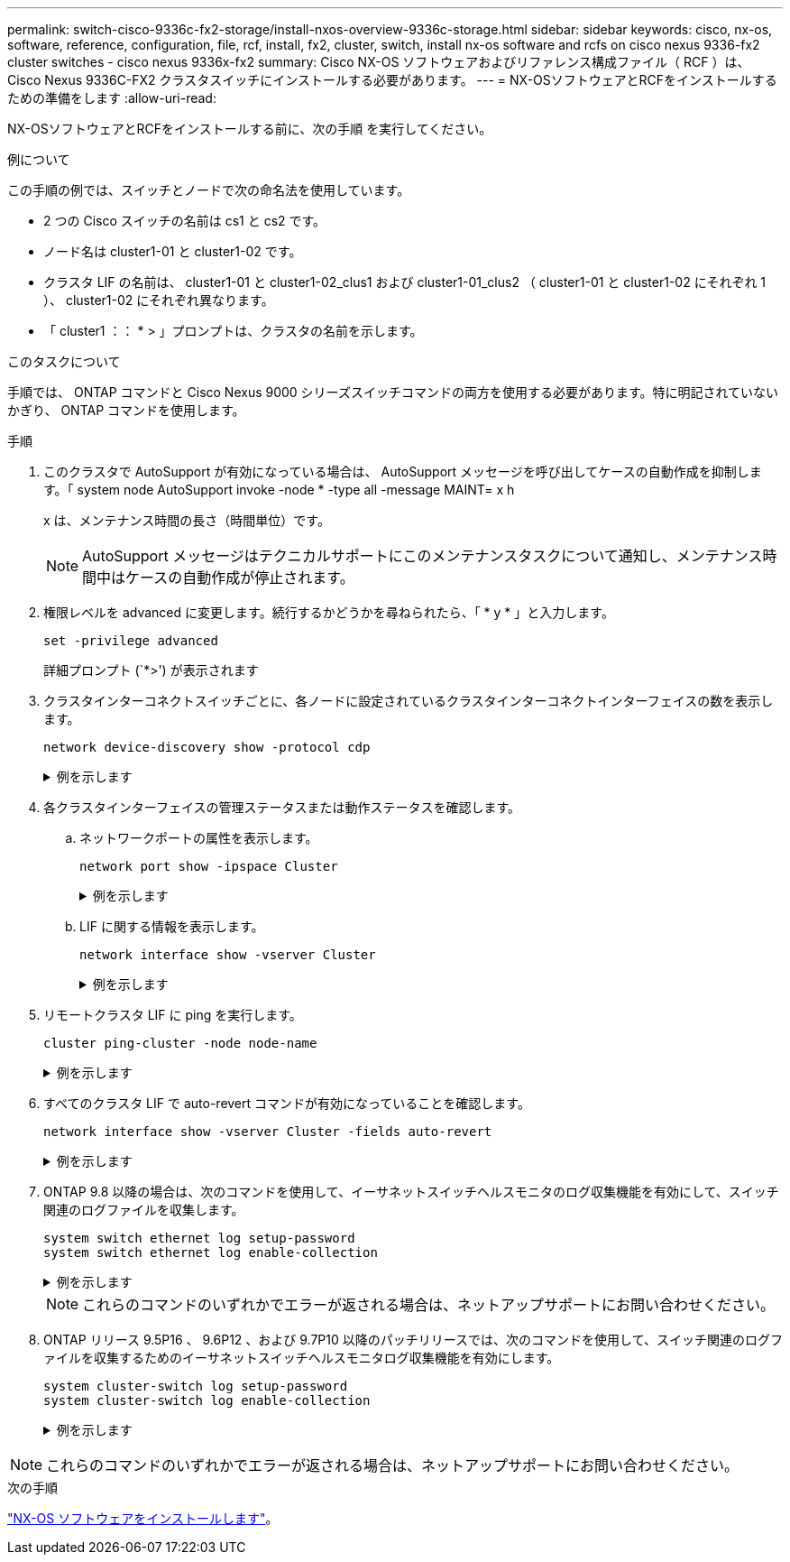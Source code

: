 ---
permalink: switch-cisco-9336c-fx2-storage/install-nxos-overview-9336c-storage.html 
sidebar: sidebar 
keywords: cisco, nx-os, software, reference, configuration, file, rcf, install, fx2, cluster, switch, install nx-os software and rcfs on cisco nexus 9336-fx2 cluster switches - cisco nexus 9336x-fx2 
summary: Cisco NX-OS ソフトウェアおよびリファレンス構成ファイル（ RCF ）は、 Cisco Nexus 9336C-FX2 クラスタスイッチにインストールする必要があります。 
---
= NX-OSソフトウェアとRCFをインストールするための準備をします
:allow-uri-read: 


[role="lead"]
NX-OSソフトウェアとRCFをインストールする前に、次の手順 を実行してください。

.例について
この手順の例では、スイッチとノードで次の命名法を使用しています。

* 2 つの Cisco スイッチの名前は cs1 と cs2 です。
* ノード名は cluster1-01 と cluster1-02 です。
* クラスタ LIF の名前は、 cluster1-01 と cluster1-02_clus1 および cluster1-01_clus2 （ cluster1-01 と cluster1-02 にそれぞれ 1 ）、 cluster1-02 にそれぞれ異なります。
* 「 cluster1 ：： * > 」プロンプトは、クラスタの名前を示します。


.このタスクについて
手順では、 ONTAP コマンドと Cisco Nexus 9000 シリーズスイッチコマンドの両方を使用する必要があります。特に明記されていないかぎり、 ONTAP コマンドを使用します。

.手順
. このクラスタで AutoSupport が有効になっている場合は、 AutoSupport メッセージを呼び出してケースの自動作成を抑制します。「 system node AutoSupport invoke -node * -type all -message MAINT= x h
+
x は、メンテナンス時間の長さ（時間単位）です。

+

NOTE: AutoSupport メッセージはテクニカルサポートにこのメンテナンスタスクについて通知し、メンテナンス時間中はケースの自動作成が停止されます。

. 権限レベルを advanced に変更します。続行するかどうかを尋ねられたら、「 * y * 」と入力します。
+
[source, cli]
----
set -privilege advanced
----
+
詳細プロンプト (`*>') が表示されます

. クラスタインターコネクトスイッチごとに、各ノードに設定されているクラスタインターコネクトインターフェイスの数を表示します。
+
[source, cli]
----
network device-discovery show -protocol cdp
----
+
.例を示します
[%collapsible]
====
[listing, subs="+quotes"]
----
cluster1::*> *network device-discovery show -protocol cdp*

Node/       Local  Discovered
Protocol    Port   Device (LLDP: ChassisID)  Interface         Platform
----------- ------ ------------------------- ----------------- --------
cluster1-02/cdp
            e0a    cs1                       Eth1/2            N9K-C9336C
            e0b    cs2                       Eth1/2            N9K-C9336C
cluster1-01/cdp
            e0a    cs1                       Eth1/1            N9K-C9336C
            e0b    cs2                       Eth1/1            N9K-C9336C

4 entries were displayed.
----
====
. 各クラスタインターフェイスの管理ステータスまたは動作ステータスを確認します。
+
.. ネットワークポートの属性を表示します。
+
[source, cli]
----
network port show -ipspace Cluster
----
+
.例を示します
[%collapsible]
====
[listing, subs="+quotes"]
----
cluster1::*> *network port show -ipspace Cluster*

Node: cluster1-02
                                                  Speed(Mbps) Health
Port      IPspace      Broadcast Domain Link MTU  Admin/Oper  Status
--------- ------------ ---------------- ---- ---- ----------- ------
e0a       Cluster      Cluster          up   9000  auto/10000 healthy
e0b       Cluster      Cluster          up   9000  auto/10000 healthy

Node: cluster1-01
                                                  Speed(Mbps) Health
Port      IPspace      Broadcast Domain Link MTU  Admin/Oper  Status
--------- ------------ ---------------- ---- ---- ----------- ------
e0a       Cluster      Cluster          up   9000  auto/10000 healthy
e0b       Cluster      Cluster          up   9000  auto/10000 healthy

4 entries were displayed.
----
====
.. LIF に関する情報を表示します。
+
[source, cli]
----
network interface show -vserver Cluster
----
+
.例を示します
[%collapsible]
====
[listing, subs="+quotes"]
----
cluster1::*> *network interface show -vserver Cluster*

            Logical            Status     Network            Current       Current Is
Vserver     Interface          Admin/Oper Address/Mask       Node          Port    Home
----------- ------------------ ---------- ------------------ ------------- ------- ----
Cluster
            cluster1-01_clus1  up/up      169.254.209.69/16  cluster1-01   e0a     true
            cluster1-01_clus2  up/up      169.254.49.125/16  cluster1-01   e0b     true
            cluster1-02_clus1  up/up      169.254.47.194/16  cluster1-02   e0a     true
            cluster1-02_clus2  up/up      169.254.19.183/16  cluster1-02   e0b     true

4 entries were displayed.
----
====


. リモートクラスタ LIF に ping を実行します。
+
[source, cli]
----
cluster ping-cluster -node node-name
----
+
.例を示します
[%collapsible]
====
[listing, subs="+quotes"]
----
cluster1::*> *cluster ping-cluster -node cluster1-02*
Host is cluster1-02
Getting addresses from network interface table...
Cluster cluster1-01_clus1 169.254.209.69 cluster1-01     e0a
Cluster cluster1-01_clus2 169.254.49.125 cluster1-01     e0b
Cluster cluster1-02_clus1 169.254.47.194 cluster1-02     e0a
Cluster cluster1-02_clus2 169.254.19.183 cluster1-02     e0b
Local = 169.254.47.194 169.254.19.183
Remote = 169.254.209.69 169.254.49.125
Cluster Vserver Id = 4294967293
Ping status:

Basic connectivity succeeds on 4 path(s)
Basic connectivity fails on 0 path(s)

Detected 9000 byte MTU on 4 path(s):
    Local 169.254.19.183 to Remote 169.254.209.69
    Local 169.254.19.183 to Remote 169.254.49.125
    Local 169.254.47.194 to Remote 169.254.209.69
    Local 169.254.47.194 to Remote 169.254.49.125
Larger than PMTU communication succeeds on 4 path(s)
RPC status:
2 paths up, 0 paths down (tcp check)
2 paths up, 0 paths down (udp check)
----
====
. すべてのクラスタ LIF で auto-revert コマンドが有効になっていることを確認します。
+
[source, cli]
----
network interface show -vserver Cluster -fields auto-revert
----
+
.例を示します
[%collapsible]
====
[listing, subs="+quotes"]
----
cluster1::*> *network interface show -vserver Cluster -fields auto-revert*

          Logical
Vserver   Interface           Auto-revert
--------- ––––––-------------- ------------
Cluster
          cluster1-01_clus1   true
          cluster1-01_clus2   true
          cluster1-02_clus1   true
          cluster1-02_clus2   true
4 entries were displayed.
----
====
. ONTAP 9.8 以降の場合は、次のコマンドを使用して、イーサネットスイッチヘルスモニタのログ収集機能を有効にして、スイッチ関連のログファイルを収集します。
+
[source, cli]
----
system switch ethernet log setup-password
system switch ethernet log enable-collection
----
+
.例を示します
[%collapsible]
====
[listing, subs="+quotes"]
----
cluster1::*> *system switch ethernet log setup-password*
Enter the switch name: <return>
The switch name entered is not recognized.
Choose from the following list:
*cs1*
*cs2*

cluster1::*> *system switch ethernet log setup-password*

Enter the switch name: *cs1*
RSA key fingerprint is e5:8b:c6:dc:e2:18:18:09:36:63:d9:63:dd:03:d9:cc
Do you want to continue? {y|n}::[n] *y*

Enter the password: <enter switch password>
Enter the password again: <enter switch password>

cluster1::*> *system switch ethernet log setup-password*

Enter the switch name: cs2
RSA key fingerprint is 57:49:86:a1:b9:80:6a:61:9a:86:8e:3c:e3:b7:1f:b1
Do you want to continue? {y|n}:: [n] *y*

Enter the password: <enter switch password>
Enter the password again: <enter switch password>

cluster1::*> *system switch ethernet log enable-collection*

Do you want to enable cluster log collection for all nodes in the cluster?
{y|n}: [n] *y*

Enabling cluster switch log collection.

cluster1::*>
----
====
+

NOTE: これらのコマンドのいずれかでエラーが返される場合は、ネットアップサポートにお問い合わせください。

. ONTAP リリース 9.5P16 、 9.6P12 、および 9.7P10 以降のパッチリリースでは、次のコマンドを使用して、スイッチ関連のログファイルを収集するためのイーサネットスイッチヘルスモニタログ収集機能を有効にします。
+
[source, cli]
----
system cluster-switch log setup-password
system cluster-switch log enable-collection
----
+
.例を示します
[%collapsible]
====
[listing, subs="+quotes"]
----
cluster1::*> *system cluster-switch log setup-password*
Enter the switch name: <return>
The switch name entered is not recognized.
Choose from the following list:
*cs1*
*cs2*

cluster1::*> *system cluster-switch log setup-password*

Enter the switch name: *cs1*
RSA key fingerprint is e5:8b:c6:dc:e2:18:18:09:36:63:d9:63:dd:03:d9:cc
Do you want to continue? {y|n}::[n] *y*

Enter the password: <enter switch password>
Enter the password again: <enter switch password>

cluster1::*> *system cluster-switch log setup-password*

Enter the switch name: *cs2*
RSA key fingerprint is 57:49:86:a1:b9:80:6a:61:9a:86:8e:3c:e3:b7:1f:b1
Do you want to continue? {y|n}:: [n] *y*

Enter the password: <enter switch password>
Enter the password again: <enter switch password>

cluster1::*> *system cluster-switch log enable-collection*

Do you want to enable cluster log collection for all nodes in the cluster?
{y|n}: [n] *y*

Enabling cluster switch log collection.

cluster1::*>
----
====



NOTE: これらのコマンドのいずれかでエラーが返される場合は、ネットアップサポートにお問い合わせください。

.次の手順
link:install-nxos-software-9336c-storage.html["NX-OS ソフトウェアをインストールします"]。
